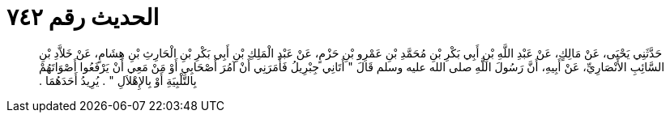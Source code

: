 
= الحديث رقم ٧٤٢

[quote.hadith]
حَدَّثَنِي يَحْيَى، عَنْ مَالِكٍ، عَنْ عَبْدِ اللَّهِ بْنِ أَبِي بَكْرِ بْنِ مُحَمَّدِ بْنِ عَمْرِو بْنِ حَزْمٍ، عَنْ عَبْدِ الْمَلِكِ بْنِ أَبِي بَكْرِ بْنِ الْحَارِثِ بْنِ هِشَامٍ، عَنْ خَلاَّدِ بْنِ السَّائِبِ الأَنْصَارِيِّ، عَنْ أَبِيهِ، أَنَّ رَسُولَ اللَّهِ صلى الله عليه وسلم قَالَ ‏"‏ أَتَانِي جِبْرِيلُ فَأَمَرَنِي أَنْ آمُرَ أَصْحَابِي أَوْ مَنْ مَعِي أَنْ يَرْفَعُوا أَصْوَاتَهُمْ بِالتَّلْبِيَةِ أَوْ بِالإِهْلاَلِ ‏"‏ ‏.‏ يُرِيدُ أَحَدَهُمَا ‏.‏
